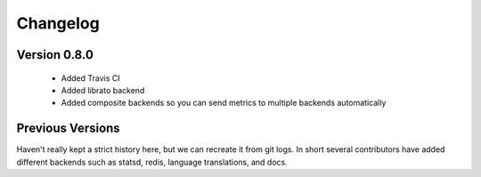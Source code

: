 =========
Changelog
=========

Version 0.8.0
-------------

    - Added Travis CI
    - Added librato backend
    - Added composite backends so you can send metrics to multiple backends automatically

Previous Versions
-----------------

Haven't really kept a strict history here, but we can recreate it from git logs.  In short
several contributors have added different backends such as statsd, redis, language translations,
and docs.